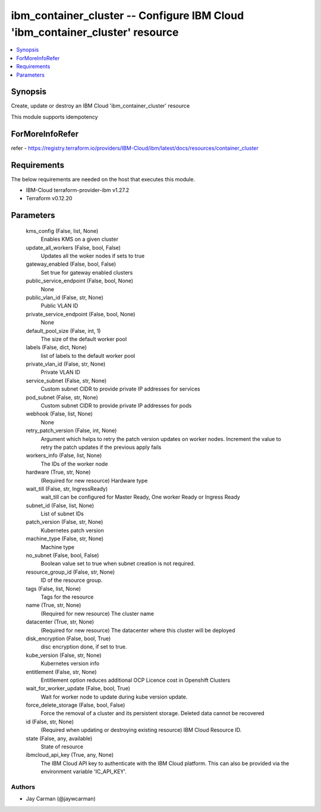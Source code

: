 
ibm_container_cluster -- Configure IBM Cloud 'ibm_container_cluster' resource
=============================================================================

.. contents::
   :local:
   :depth: 1


Synopsis
--------

Create, update or destroy an IBM Cloud 'ibm_container_cluster' resource

This module supports idempotency


ForMoreInfoRefer
----------------
refer - https://registry.terraform.io/providers/IBM-Cloud/ibm/latest/docs/resources/container_cluster

Requirements
------------
The below requirements are needed on the host that executes this module.

- IBM-Cloud terraform-provider-ibm v1.27.2
- Terraform v0.12.20



Parameters
----------

  kms_config (False, list, None)
    Enables KMS on a given cluster


  update_all_workers (False, bool, False)
    Updates all the woker nodes if sets to true


  gateway_enabled (False, bool, False)
    Set true for gateway enabled clusters


  public_service_endpoint (False, bool, None)
    None


  public_vlan_id (False, str, None)
    Public VLAN ID


  private_service_endpoint (False, bool, None)
    None


  default_pool_size (False, int, 1)
    The size of the default worker pool


  labels (False, dict, None)
    list of labels to the default worker pool


  private_vlan_id (False, str, None)
    Private VLAN ID


  service_subnet (False, str, None)
    Custom subnet CIDR to provide private IP addresses for services


  pod_subnet (False, str, None)
    Custom subnet CIDR to provide private IP addresses for pods


  webhook (False, list, None)
    None


  retry_patch_version (False, int, None)
    Argument which helps to retry the patch version updates on worker nodes. Increment the value to retry the patch updates if the previous apply fails


  workers_info (False, list, None)
    The IDs of the worker node


  hardware (True, str, None)
    (Required for new resource) Hardware type


  wait_till (False, str, IngressReady)
    wait_till can be configured for Master Ready, One worker Ready or Ingress Ready


  subnet_id (False, list, None)
    List of subnet IDs


  patch_version (False, str, None)
    Kubernetes patch version


  machine_type (False, str, None)
    Machine type


  no_subnet (False, bool, False)
    Boolean value set to true when subnet creation is not required.


  resource_group_id (False, str, None)
    ID of the resource group.


  tags (False, list, None)
    Tags for the resource


  name (True, str, None)
    (Required for new resource) The cluster name


  datacenter (True, str, None)
    (Required for new resource) The datacenter where this cluster will be deployed


  disk_encryption (False, bool, True)
    disc encryption done, if set to true.


  kube_version (False, str, None)
    Kubernetes version info


  entitlement (False, str, None)
    Entitlement option reduces additional OCP Licence cost in Openshift Clusters


  wait_for_worker_update (False, bool, True)
    Wait for worker node to update during kube version update.


  force_delete_storage (False, bool, False)
    Force the removal of a cluster and its persistent storage. Deleted data cannot be recovered


  id (False, str, None)
    (Required when updating or destroying existing resource) IBM Cloud Resource ID.


  state (False, any, available)
    State of resource


  ibmcloud_api_key (True, any, None)
    The IBM Cloud API key to authenticate with the IBM Cloud platform. This can also be provided via the environment variable 'IC_API_KEY'.













Authors
~~~~~~~

- Jay Carman (@jaywcarman)

